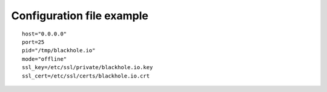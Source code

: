 .. _configuration_file_example:

==========================
Configuration file example
==========================

::

    host="0.0.0.0"
    port=25
    pid="/tmp/blackhole.io"
    mode="offline"
    ssl_key=/etc/ssl/private/blackhole.io.key
    ssl_cert=/etc/ssl/certs/blackhole.io.crt
